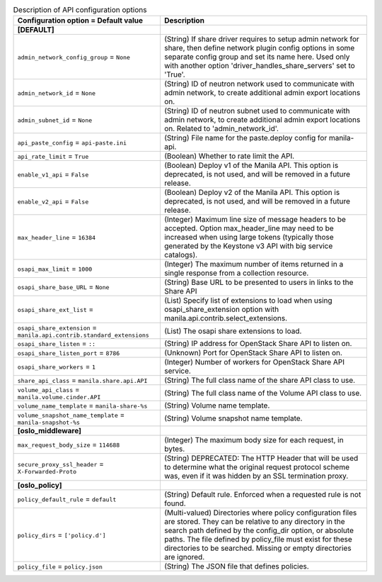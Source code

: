 ..
    Warning: Do not edit this file. It is automatically generated from the
    software project's code and your changes will be overwritten.

    The tool to generate this file lives in openstack-doc-tools repository.

    Please make any changes needed in the code, then run the
    autogenerate-config-doc tool from the openstack-doc-tools repository, or
    ask for help on the documentation mailing list, IRC channel or meeting.

.. _manila-api:

.. list-table:: Description of API configuration options
   :header-rows: 1
   :class: config-ref-table

   * - Configuration option = Default value
     - Description
   * - **[DEFAULT]**
     -
   * - ``admin_network_config_group`` = ``None``
     - (String) If share driver requires to setup admin network for share, then define network plugin config options in some separate config group and set its name here. Used only with another option 'driver_handles_share_servers' set to 'True'.
   * - ``admin_network_id`` = ``None``
     - (String) ID of neutron network used to communicate with admin network, to create additional admin export locations on.
   * - ``admin_subnet_id`` = ``None``
     - (String) ID of neutron subnet used to communicate with admin network, to create additional admin export locations on. Related to 'admin_network_id'.
   * - ``api_paste_config`` = ``api-paste.ini``
     - (String) File name for the paste.deploy config for manila-api.
   * - ``api_rate_limit`` = ``True``
     - (Boolean) Whether to rate limit the API.
   * - ``enable_v1_api`` = ``False``
     - (Boolean) Deploy v1 of the Manila API. This option is deprecated, is not used, and will be removed in a future release.
   * - ``enable_v2_api`` = ``False``
     - (Boolean) Deploy v2 of the Manila API. This option is deprecated, is not used, and will be removed in a future release.
   * - ``max_header_line`` = ``16384``
     - (Integer) Maximum line size of message headers to be accepted. Option max_header_line may need to be increased when using large tokens (typically those generated by the Keystone v3 API with big service catalogs).
   * - ``osapi_max_limit`` = ``1000``
     - (Integer) The maximum number of items returned in a single response from a collection resource.
   * - ``osapi_share_base_URL`` = ``None``
     - (String) Base URL to be presented to users in links to the Share API
   * - ``osapi_share_ext_list`` =
     - (List) Specify list of extensions to load when using osapi_share_extension option with manila.api.contrib.select_extensions.
   * - ``osapi_share_extension`` = ``manila.api.contrib.standard_extensions``
     - (List) The osapi share extensions to load.
   * - ``osapi_share_listen`` = ``::``
     - (String) IP address for OpenStack Share API to listen on.
   * - ``osapi_share_listen_port`` = ``8786``
     - (Unknown) Port for OpenStack Share API to listen on.
   * - ``osapi_share_workers`` = ``1``
     - (Integer) Number of workers for OpenStack Share API service.
   * - ``share_api_class`` = ``manila.share.api.API``
     - (String) The full class name of the share API class to use.
   * - ``volume_api_class`` = ``manila.volume.cinder.API``
     - (String) The full class name of the Volume API class to use.
   * - ``volume_name_template`` = ``manila-share-%s``
     - (String) Volume name template.
   * - ``volume_snapshot_name_template`` = ``manila-snapshot-%s``
     - (String) Volume snapshot name template.
   * - **[oslo_middleware]**
     -
   * - ``max_request_body_size`` = ``114688``
     - (Integer) The maximum body size for each request, in bytes.
   * - ``secure_proxy_ssl_header`` = ``X-Forwarded-Proto``
     - (String) DEPRECATED: The HTTP Header that will be used to determine what the original request protocol scheme was, even if it was hidden by an SSL termination proxy.
   * - **[oslo_policy]**
     -
   * - ``policy_default_rule`` = ``default``
     - (String) Default rule. Enforced when a requested rule is not found.
   * - ``policy_dirs`` = ``['policy.d']``
     - (Multi-valued) Directories where policy configuration files are stored. They can be relative to any directory in the search path defined by the config_dir option, or absolute paths. The file defined by policy_file must exist for these directories to be searched. Missing or empty directories are ignored.
   * - ``policy_file`` = ``policy.json``
     - (String) The JSON file that defines policies.

